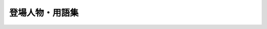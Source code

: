 ================
登場人物・用語集
================

.. glossary::
   :sorted:

   SIGNAL 2 NOISE RATIO
     ビーサイ発のヴィジュアル系ロックバンド

   アワーハウス
     :term:`SIGNAL 2 NOISE RATIO` が拠点にしていた三田のスタジオ。
     店長の :term:`柳田` さんは数々の伝説あり

   きったねぇメール
     うんこを漏らした内容のメールが立て続けに読まれた時に、ブチギレたホンマさんが発した一言。及び類似メールの総称

   クズ回
     仕事をしなきゃいけないのになんだかんだダラダラしたりテレビ見たりしちゃった事を告白する回。(vol.364_1)
     俺たちってクズだな

   としおかすみこ
     2014年のイナズマロックフェス移動の車中で誕生したキャラ。
     にしおかすみことは関係ない

   ふなとっしー
     2015年のイナズマロックフェス移動の車中で誕生したゆるキャラ。漢字で書くと腐納豆死。
     ふなっしーとは関係ない

   糞おじさん
     イナズマロックフェススタッフ。ホンマさんとぶるんさんが遭遇した怪人物

   ビーサイバロンドール
     :term:`ビーサイ流行語大賞` と並ぶ年末の大イベント。
     今年一番活躍したと思われる職人/リスナーを投票し、見事バロンドールに輝いた暁にはスタジオ見学の権利が与えられる

   ビーサイ流行語大賞
     :term:`ビーサイバロンドール` と並ぶ年末の大イベント。
     :term:`RNつるひろ` から送られてくる大量の名言で今年を振り返る

   マンゴースタジオ
     ユーミンが命名したサウンドマンの一室。狭すぎて倉庫にしか見えないがビーサイ第1回から第412回までをお届けした

   金髪性欲農家
     バンド。「NIGHTMAREにおける仙台貨物的な感じで」がコンセプトの :term:`SIGNAL 2 NOISE RATIO` の裏の顔

   .. 職人

   RNあきこ
     リスナー。オリジナルデザインハウスあそびましょでアルバイトをしていた際に、数々のビーサイグッズ作成のパイプ役となった。
     西川貴教のオールナイトニッポンのコーナー、青春女神伝説に「愛媛のもぎたてみかん娘」として出ていた経験あり

   RNアナル
     ハガキ職人。旧名は2代目ミスターアナル開発だったが石川さんに改名させられる。
     ネタメールの頭は「お世話になっております。アナルです」とビジネスメール感ただよう

   RNつるひろ
     ハガキ職人。毎年年末になると :term:`ビーサイ流行語大賞` のまとめを送ってきてくれる

   RNドンピシャ子
     ハガキ職人。ホンマさんのズリネタ

   RNフランス貴族
     ハガキ職人。ゆうちゃん。ビーサイ初期を支えつつ、今もたまにメールが届く。
     ビーサイに初体験報告を送ってきた

   RNまつもっちゃん
     ハガキ職人。長身系のAVが好き

   RNミリオンゴッド
     ハガキ職人

   RNめそぽたみあ
     ハガキ職人

   RNラッコフェスティバル
     ハガキ職人。FC2のアダルトチャットが好き

   RN神
     ハガキ職人。ビーサイ初期を支えた。石川さん、ぶるんさんがバイクで直接会いに行った事もある

   .. ニッポン放送、サウンドマン、スタッフ他

   あやこ
     あやこ。
     宝塚ジャンキー。ホンマさんが対抗心を燃やしLUNA SEAに大金を打ち込もうとした

   コバジュン
     :term:`小林順`

   ナガミ
     ナガミちゃん。
     石川さんいわく「パイズリADナガミ」
     冴えない風貌が災いして「日々是曇天」という写真集を作られた

   にしみか
     西美香。サウンドマン。
     代々のラジオ家系。彼氏にDVされていた

   ビーチ
     鈴木賢一(ザ☆ビーチ)。サウンドマン。
     たまにビーサイディレクターのピンチヒッター。
     ナインティナインのオールナイトニッポンの飲み会で酔っ払ってうんこを漏らした話は今までもこれからも語り継がれる

   石井
     石井玄。サウンドマン。
     2.5代目ビーサイディレクター。
     第491回以降を :term:`南條` さんと入れ替わりでディレクターを担当する

   稲垣
     稲垣典行(イナーキー)。株式会社ファイ取締役。
     金に厳しい。
     慶應義塾大学ライトミュージックソサエティOBで :term:`SIGNAL 2 NOISE RATIO` のサポートドラム

   今村
     今村ちゃん。
     西川貴教のイエノミ!!スタッフ。石川さんいわく :term:`小林` とタッチが似ている

   岡部
     岡部豊。元ニッポン放送。
     西川貴教のオールナイトニッポンディレクター。
     石川さんいわく「故人」

   尾添
     尾添奈美。
     もっとビーサイ！vol.4 ～BEAT SIDE YOUR LIFE！下北 筆おろしNIGHT～ で物販を担当した。
     その後の打ち上げで主役の三人を差し置いて恋愛話を繰り広げる

   加川
     加川くん。
     チャラン・ポ・ランタンのオールナイトニッポンディレクター

     .. todo::
        ニッポン放送？(vol.446_1)サウンドマン？(vol.468_1)

   賀茂
     賀茂正美。ニッポン放送。
     空気を読まない賀茂トーーク。森高千里さんは賀茂さんNG。
     かつて息子さんと絶縁状態で復縁しようと手紙をしたためるも「親父、ドラマみたいになると思うなよ」と言われる。
     息子さんの大学進学を期に奇跡の和解をしたが、今度は娘さんと確執が

   川崎
     ニコニコ動画。ニコ動の川崎さん

   川島
     川島カヨ。
     ナインティナインのオールナイトニッポンなどを担当。
     同番組ではカヨちゃんと呼ばれる事が多い

   神田
     神田比呂志。ニッポン放送。

   田野
     田野幸伸。元サウンドマン。
     4年半の交際期間を経て :term:`大城` さんと結婚する

   大城
     大城英子。サウンドマン。
     くりぃむしちゅーのオールナイトニッポンミキサー。
     :term:`田野` さんとの結婚式でアメージング・グレースを歌い上げる。
     ウッチャンナンチャンのオールナイトニッポンのハガキ職人であり、石川さんと対決したこともある(大城が勝った)

   小林
     :term:`小林あみか` または :term:`小林順` ( :term:`コバジュン` ) 。
     石川さんが「小林」という時は :term:`小林あみか` を指すことが多い。

   小林あみか
     あみにゃ。サウンドマン。
     チャラン・ポ・ランタンのオールナイトニッポンAD。
     石川さんいわく :term:`今村` ちゃんとタッチが似ている

   小林順
     コバジュン。株式会社ファイ取締役副社長

   節丸
     節丸雅矛。ニッポン放送。
     くりぃむしちゅーのオールナイトニッポンや福山雅治のオールナイトニッポンを担当していた。
     西川貴教のオールナイトニッポンの企画「ミスリスナーオーディション」で、一般参加していた中島沙樹の口に氷を含ませて「節丸さん、再婚したばっかりなのにこんな事していいのぉ？」といじられていた

   平
     平くん。元アンリミテッドレコードプロモーターで元西川貴教のマネージャー。
     石川さんいわく「バカ」
     見切り発車が得意

   田中
     田中くん。
     石川さんいわく「バカ」

   土屋
     土屋礼央。芸人。
     薄っぺらいトークと手数で勝負のボケでビーサイメンバーを失笑させる。
     ビーサイでは半笑いで「土屋」と呼ばれる事が多い

   冨山
     冨山くん。ニッポン放送。
     石川さんいわく「バカ」

   生江
     生江龍太郎。サウンドマン。
     初代ビーサイディレクター。
     公式には番組開始の第1回から第439回までを担当。(その後も :term:`南條` さんのピンチヒッターを担当したり遊びにきたり)
     ドイツワールドカップを見に行ったり、メキシコにバス釣りに行ったり非常にアクティブ

   南條
     南條仁。サウンドマン。
     2代目ビーサイディレクター。ビーサイスタッフ唯一の既婚者。
     第440回から第490回までを担当した所で :term:`石井` さんと共同体制に入る

   松尾
     松尾紀明。ニッポン放送から日本映画放送へ。
     ナインティナインのオールナイトニッポンでは困ったときの松尾さんと呼ばれている。東大卒。
     既婚だが、結婚直前に石川さんと二人で旅行に行った事がある。
     2007年9月に行われた結婚式の様子はくりぃむしちゅーによると「シンポジウム系」だった

   三宅
     三宅さん。ニッポン放送。

   .. レアキャラ

   えりり
     上田絵梨。BBM(ぶるんブラックメール)でぶるんさんをはめた女性

   おき
     石川さんとは浦和西高野球部の同期

   おっさん
     :term:`コハ・ラ・スマート`

   かわまん
     石川さんとは浦和西高野球部の同期。石川さんいわく「デブで嘘つき」
     「ラリアットで電柱を折ったことがあるとか言う」

   こでお
     石川さんとは浦和西高野球部の同期

   コハ・ラ・スマート
     石川さんいわく :term:`おっさん` 。番組にジングルを提供してくれたり

   さかいかな
     旧名 :term:`酒井香奈子`

   セク
     セクシャル原口。石川さんとは浦和西高野球部の同期

   フラン
     フランキー堺。石川さんとは浦和西高野球部の同期

   海野
     海野くん。慶應義塾大学ライトミュージックソサエティ所属(2010年時)。
     :term:`SIGNAL 2 NOISE RATIO` のサポートドラムである :term:`稲垣` さんの後輩
     サポートドラムのサポートをしたが、彼女ができたため石川さんより絶縁宣言

   酒井香奈子
     声優。ビーサイの姉妹番組(酒井香奈子のビーサイ)担当。
     10周年記念ライブで芸名を :term:`さかいかな` に改名した

   高本
     高本盛也。元ニッポン放送。石川さんいわく済々黌バカ。
     済々黌野球部OBでくりぃむしちゅーの先輩。済々黌が甲子園に出場したら仕事を休んで応援に行く

   増田みのり
     ニッポン放送。アナウンサー。石川さんとは放送サッカーズでパーソナリティとアシスタント。
     また、放送サッカーズつながりの高須光聖さんと2010年に結婚して石川さんに衝撃を与えた。
     結婚前はパワースポット巡りにハマっており、 :term:`SIGNAL 2 NOISE RATIO` のNothingnessは恐らく彼女を歌っている(元々パワースポットガールという曲名だった)

   松林
     松林卓。株式会社ビーエー代表取締役。コレクティブストアを運営し、ビーサイのTシャツやトートバッグの制作を請け負った。
     金のにおいに敏感で、ビーサイでグッズ作成の予兆を感じたらすぐ石川さんへいつでも動けますメールを送ってくる

   柳田
     柳田かつみ。三田のスタジオ、 :term:`アワーハウス` の店長

